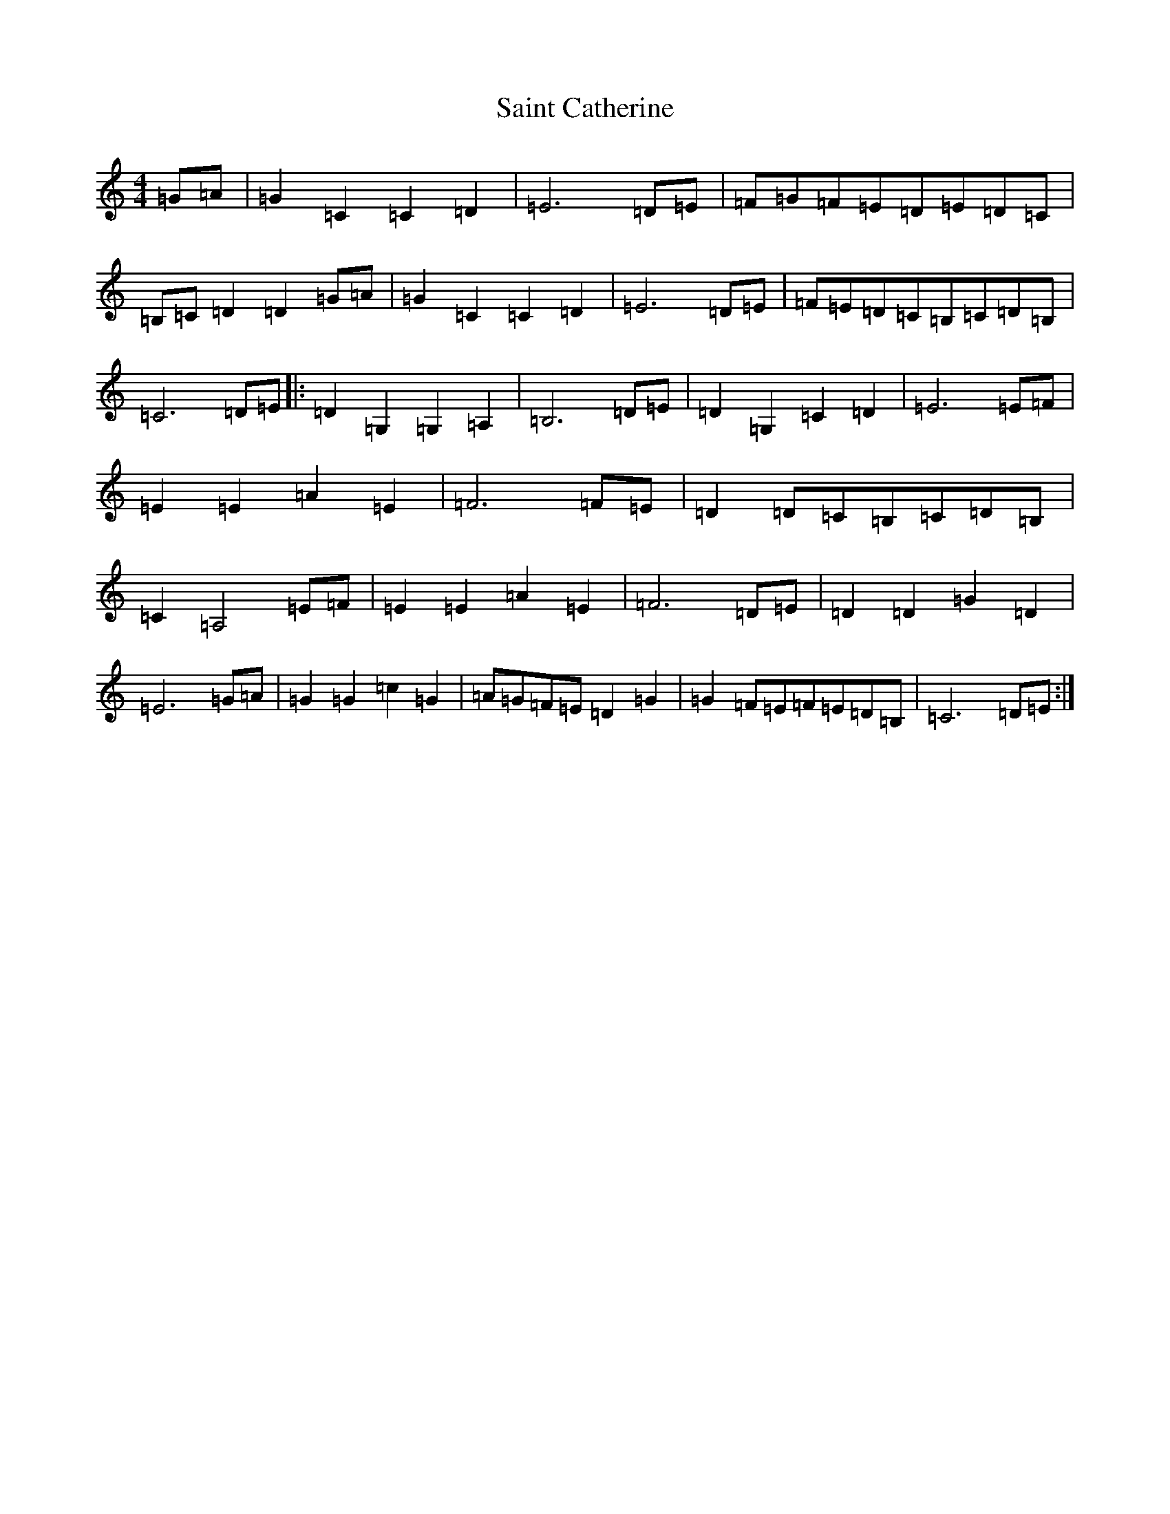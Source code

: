 X: 18756
T: Saint Catherine
S: https://thesession.org/tunes/11751#setting11751
R: reel
M:4/4
L:1/8
K: C Major
=G=A|=G2=C2=C2=D2|=E6=D=E|=F=G=F=E=D=E=D=C|=B,=C=D2=D2=G=A|=G2=C2=C2=D2|=E6=D=E|=F=E=D=C=B,=C=D=B,|=C6=D=E|:=D2=G,2=G,2=A,2|=B,6=D=E|=D2=G,2=C2=D2|=E6=E=F|=E2=E2=A2=E2|=F6=F=E|=D2=D=C=B,=C=D=B,|=C2=A,4=E=F|=E2=E2=A2=E2|=F6=D=E|=D2=D2=G2=D2|=E6=G=A|=G2=G2=c2=G2|=A=G=F=E=D2=G2|=G2=F=E=F=E=D=B,|=C6=D=E:|